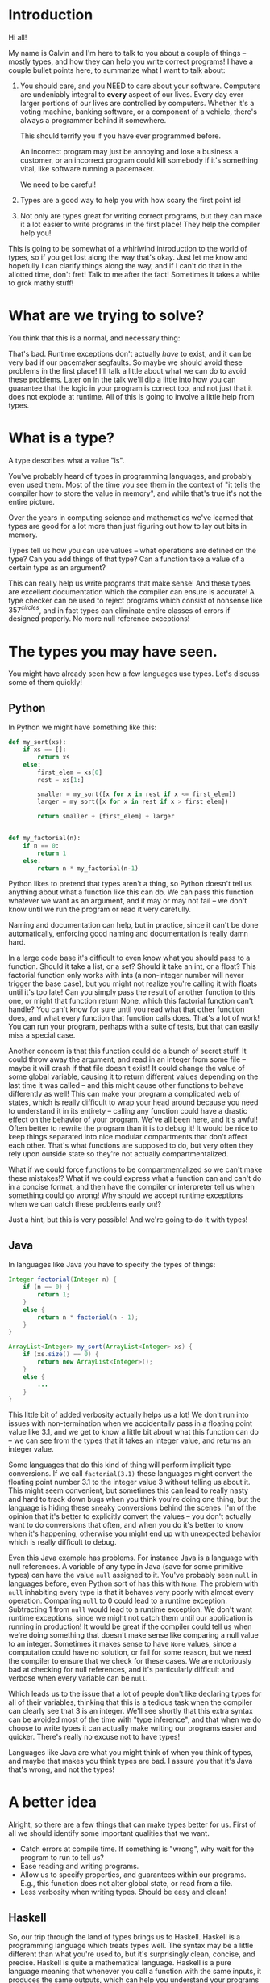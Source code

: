 * Introduction
# Maybe some of the motivation for this talk should be... "How can your language help you?"
# Why learn something new? Why hope for something better?
Hi all!

My name is Calvin and I'm here to talk to you about a couple of things
-- mostly types, and how they can help you write correct programs! I
have a couple bullet points here, to summarize what I want to talk
about:

1) You should care, and you NEED to care about your software.
   Computers are undeniably integral to *every* aspect of our lives.
   Every day ever larger portions of our lives are controlled by
   computers. Whether it's a voting machine, banking software, or a
   component of a vehicle, there's always a programmer behind it
   somewhere.

   This should terrify you if you have ever programmed before.

   An incorrect program may just be annoying and lose a business a
   customer, or an incorrect program could kill somebody if it's
   something vital, like software running a pacemaker.

   We need to be careful!

2) Types are a good way to help you with how scary the first point is!

3) Not only are types great for writing correct programs, but they can
   make it a lot easier to write programs in the first place! They help
   the compiler help you!

This is going to be somewhat of a whirlwind introduction to the world
of types, so if you get lost along the way that's okay. Just let me
know and hopefully I can clarify things along the way, and if I can't
do that in the allotted time, don't fret! Talk to me after the fact!
Sometimes it takes a while to grok mathy stuff!

* What are we trying to solve?

You think that this is a normal, and necessary thing:

# picture of various runtime exceptions.

That's bad. Runtime exceptions don't actually /have/ to exist, and it
can be very bad if our pacemaker segfaults. So maybe we should avoid
these problems in the first place! I'll talk a little about what we
can do to avoid these problems. Later on in the talk we'll dip a
little into how you can guarantee that the logic in your program is
correct too, and not just that it does not explode at runtime. All of
this is going to involve a little help from types.

* What is a type?

  A type describes what a value "is".

  You've probably heard of types in programming languages, and
  probably even used them. Most of the time you see them in the
  context of "it tells the compiler how to store the value in memory",
  and while that's true it's not the entire picture.

  Over the years in computing science and mathematics we've learned
  that types are good for a lot more than just figuring out how to lay
  out bits in memory.

  Types tell us how you can use values -- what operations are defined
  on the type? Can you add things of that type? Can a function take a
  value of a certain type as an argument?

  This can really help us write programs that make sense! And these
  types are excellent documentation which the compiler can ensure is
  accurate! A type checker can be used to reject programs which
  consist of nonsense like $357^{circles}$, and in fact types can
  eliminate entire classes of errors if designed properly. No more
  null reference exceptions!

* The types you may have seen.

  You might have already seen how a few languages use types. Let's discuss some of them quickly!

** Python
   In Python we might have something like this:

   #+BEGIN_SRC python
     def my_sort(xs):
         if xs == []:
             return xs
         else:
             first_elem = xs[0]
             rest = xs[1:]

             smaller = my_sort([x for x in rest if x <= first_elem])
             larger = my_sort([x for x in rest if x > first_elem])

             return smaller + [first_elem] + larger


     def my_factorial(n):
         if n == 0:
             return 1
         else:
             return n * my_factorial(n-1)
   #+END_SRC

   Python likes to pretend that types aren't a thing, so Python
   doesn't tell us anything about what a function like this can do. We
   can pass this function whatever we want as an argument, and it may
   or may not fail -- we don't know until we run the program or read
   it very carefully.

   Naming and documentation can help, but in practice, since it can't
   be done automatically, enforcing good naming and documentation is
   really damn hard.

   In a large code base it's difficult to even know what you should
   pass to a function. Should it take a list, or a set? Should it take
   an int, or a float? This factorial function only works with ints (a
   non-integer number will never trigger the base case), but you might
   not realize you're calling it with floats until it's too late! Can
   you simply pass the result of another function to this one, or
   might that function return None, which this factorial function
   can't handle?  You can't know for sure until you read what that
   other function does, and what every function that function calls
   does. That's a lot of work!  You can run your program, perhaps with
   a suite of tests, but that can easily miss a special case.

   Another concern is that this function could do a bunch of secret
   stuff. It could throw away the argument, and read in an integer
   from some file -- maybe it will crash if that file doesn't exist!
   It could change the value of some global variable, causing it to
   return different values depending on the last time it was called --
   and this might cause other functions to behave differently as well!
   This can make your program a complicated web of states, which is
   really difficult to wrap your head around because you need to
   understand it in its entirety -- calling any function could have a
   drastic effect on the behavior of your program. We've all been
   here, and it's awful! Often better to rewrite the program than it
   is to debug it! It would be nice to keep things separated into nice
   modular compartments that don't affect each other. That's what
   functions are supposed to do, but very often they rely upon outside
   state so they're not actually compartmentalized.

   What if we could force functions to be compartmentalized so we
   can't make these mistakes!? What if we could express what a
   function can and can't do in a concise format, and then have the
   compiler or interpreter tell us when something could go wrong! Why
   should we accept runtime exceptions when we can catch these
   problems early on!?

   Just a hint, but this is very possible! And we're going to do it
   with types!

** Java

   In languages like Java you have to specify the types of things:

   #+BEGIN_SRC java
     Integer factorial(Integer n) {
         if (n == 0) {
             return 1;
         }
         else {
             return n * factorial(n - 1);
         }
     }

     ArrayList<Integer> my_sort(ArrayList<Integer> xs) {
         if (xs.size() == 0) {
             return new ArrayList<Integer>();
         }
         else {
             ...
         }
     }
   #+END_SRC

   This little bit of added verbosity actually helps us a lot! We
   don't run into issues with non-termination when we accidentally
   pass in a floating point value like 3.1, and we get to know a
   little bit about what this function can do -- we can see from the
   types that it takes an integer value, and returns an integer value.

   Some languages that do this kind of thing will perform implicit
   type conversions. If we call ~factorial(3.1)~ these languages might
   convert the floating point number 3.1 to the integer value 3
   without telling us about it. This might seem convenient, but
   sometimes this can lead to really nasty and hard to track down bugs
   when you think you're doing one thing, but the language is hiding
   these sneaky conversions behind the scenes. I'm of the opinion that
   it's better to explicitly convert the values -- you don't actually
   want to do conversions that often, and when you do it's better to
   know when it's happening, otherwise you might end up with
   unexpected behavior which is really difficult to debug.

   Even this Java example has problems. For instance Java is a
   language with null references. A variable of any type in Java (save
   for some primitive types) can have the value ~null~ assigned to
   it. You've probably seen ~null~ in languages before, even Python
   sort of has this with ~None~. The problem with ~null~ inhabiting
   every type is that it behaves very poorly with almost every
   operation. Comparing ~null~ to 0 could lead to a runtime
   exception. Subtracting 1 from ~null~ would lead to a runtime
   exception. We don't want runtime exceptions, since we might not
   catch them until our application is running in production! It would
   be great if the compiler could tell us when we're doing something
   that doesn't make sense like comparing a null value to an
   integer. Sometimes it makes sense to have ~None~ values, since a
   computation could have no solution, or fail for some reason, but we
   need the compiler to ensure that we check for these cases. We are
   notoriously bad at checking for null references, and it's
   particularly difficult and verbose when every variable can be ~null~.

   Which leads us to the issue that a lot of people don't like
   declaring types for all of their variables, thinking that this is a
   tedious task when the compiler can clearly see that 3 is an
   integer. We'll see shortly that this extra syntax can be avoided
   most of the time with "type inference", and that when we do choose
   to write types it can actually make writing our programs easier and
   quicker. There's really no excuse not to have types!

   Languages like Java are what you might think of when you think of
   types, and maybe that makes you think types are bad. I assure you
   that it's Java that's wrong, and not the types!

* A better idea

  Alright, so there are a few things that can make types better for
  us. First of all we should identify some important qualities that we
  want.

  - Catch errors at compile time. If something is "wrong", why wait for the program to run to tell us?
  - Ease reading and writing programs.
  - Allow us to specify properties, and guarantees within our programs. E.g., this function does not alter global state, or read from a file.
  - Less verbosity when writing types. Should be easy and clean!

** Haskell

   So, our trip through the land of types brings us to
   Haskell. Haskell is a programming language which treats types
   well. The syntax may be a little different than what you're used
   to, but it's surprisingly clean, concise, and precise. Haskell is
   quite a mathematical language. Haskell is a pure language meaning
   that whenever you call a function with the same inputs, it produces
   the same outputs, which can help you understand your programs a lot
   better. In Haskell there is no immutable state, when you give a
   variable a value that value can't change. This sounds limiting, but
   it's really not, you won't even notice in the examples. But it
   helps you undestand your programs a lot better. You only have to
   look for where ~x~ is assigned to understand what value ~x~ has;
   you need not scrutinize the entire program.

   Recall the Python programs from earlier:

   #+BEGIN_SRC python
     def my_sort(xs):
         if xs == []:
             return xs
         else:
             first_elem = xs[0]
             rest = xs[1:]

             smaller = my_sort([x for x in rest if x <= first_elem])
             larger = my_sort([x for x in rest if x > first_elem])

             return smaller + [first_elem] + larger


     def my_factorial(n):
         if n == 0:
             return 1
         else:
             return n * my_factorial(n-1)
   #+END_SRC

   These might look like this in Haskell

   #+BEGIN_SRC haskell
     mySort :: Ord a => [a] -> [a]
     mySort [] = []
     mySort (first_elem::rest) = smaller ++ [first_elem] ++ larger
       where smaller = mySort [x | x <- rest, x <= first_elem]
             larger = mySort [x | x <- rest, x > first_elem]


     factorial :: Integer -> Integer
     factorial 0 = 1
     factorial n = n * factorial (n - 1)
   #+END_SRC

   This actually looks pretty nice! In each of these functions it does
   what's called pattern matching to break down the different
   cases. You hardly have to write any type signatures at all, but
   it's useful to write the top level signatures that you see here as
   it helps guide you when writing the function -- it acts as a little
   specification and the compiler can tell you if you deviate from
   it. In Haskell even these can be avoided, and the compiler can
   still infer what the types of variables should be in most
   cases. After all if you write 3, then it's probably a number. If
   you multiply a variable by another floating point number, then that
   variable has to be a float too, so the compiler could figure this
   out for us. This lets us be as explicit with our types as we want,
   but the compiler can still catch issues even if you don't tell it
   the type of something. You'll probably find that writing type
   signatures for functions in Haskell really helps you figure out how
   to write the function. It's kind of like test driven development in
   a way, it gives you an idea of how you would use the function right
   away, which makes it easier to write the logic later.

   In the sort function you'll see what's called a typeclass
   constraint, "Ord", which stands for "ordered", and a type variable
   "a". This means that "a" can be any type as long as it implements
   the functions in "Ord", which contains things like "less than",
   "equal to", and "greater than" comparisons.

   This is great, because now we know exactly what we can do with the
   elements of the list passed into the sort function! We can compare
   them, and since they have an ordering we can sort them!

   Now if you try to sort a list of unorderable things, like
   functions, the compiler will complain.

   #+BEGIN_SRC haskell
     mySort [factorial, (*2), lambda x] -- Causes a type error, because it doesn't make sense.
   #+END_SRC

   Whereas in python it will just cause a runtime exception, which we
   might not know about until it's too late!

   #+BEGIN_SRC python
     # This causes an error when the program is running...
     # We might not catch something like this until it hits production!
     sorted([lambda x: x * 2, lambda x: x ** 2])
   #+END_SRC

   Additionally, we do need the ~Ord~ constraint in Haskell. Otherwise we have something like this:

   #+BEGIN_SRC haskell
     -- Instead of: Ord a => [a] -> [a]
     mySort :: [a] -> [a]
     mySort [] = []
     mySort (first_elem::rest) = smaller ++ [first_elem] ++ larger
       where smaller = mySort [x | x <- rest, x <= first_elem]
             larger = mySort [x | x <- rest, x > first_elem]
   #+END_SRC

   Which causes a type error, since ~a~ could be *any type* without
   this constraint, which also includes unorderable types like
   functions, or pictures. If the compiler lets you call mySort on a
   list of something, then that list can actually be sorted, and
   you're guaranteed that things will just work! So that's one less
   thing to worry about at runtime!
   
   Haskell is also a bit more strict about what its types mean. For
   instance we know that these functions can't return "None" or
   "null". In the case of the factorial function it MUST return an
   integer value of some kind, and in Haskell there is no "None" or
   "null" value under the Integer type.

   These "Nothing" values are encoded in so-called "Maybe" types,
   i.e., types which may contain just a value of a given type, or may
   yield Nothing.

   #+BEGIN_SRC haskell
     -- Find out where a value is in a function.
     getIndex :: Eq a => a -> [a] -> Maybe Integer
     getIndex = getIndexAcc 0

     -- Helper function that remembers our position in the list.
     getIndexAcc :: Eq a => Integer -> a -> [a] -> Maybe Integer
     getIndexAcc pos value [] = Nothing
     getIndexAcc pos value (x::xs) = if x == value
                                        then Just pos
                                        else getIndexAcc (pos+1) xs


     -- A dictionary of all the important words.
     dictionary :: [String]
     dictionary = ["cats", "sandwiches", "hot chocolate"]


     main :: IO ()
     main = do entry <- getLine
               case getIndex entry dictionary of
                    (Just pos) => putStrLn "Your entry is at position " ++ show pos ++ " in the dictionary."
                    Nothing => putStrLn "Your entry does not appear in the dictionary."
   #+END_SRC

   In this case you know that ~getIndex~ can return something like a
   ~null~ value called ~Nothing~, but it could also return "Just" an
   Integer. You have to explicitly unwrap these values to get at the
   possible value, like in the case statement in ~main~. This might
   seem tedious, but if you're a fancy Haskell person you might use
   "do" notation, which does this automatically.

   #+BEGIN_SRC haskell
     -- Look up a word in the same position in a different dictionary.
     dictionary :: [String]
     dictionary = ["cats", "sandwiches", "hot chocolate"]


     synonyms :: [String]
     synonyms = ["meows", "bread oreos", "sweet nectar"]


     moreSynonyms :: [String]
     moreSynonyms = ["floofs", "subs", "hot coco"]


     getIndex :: Integer -> [a] -> Maybe a
     getIndex _ [] = Nothing
     getIndex 0 (x:xs) = Just x
     getIndex n (_:xs) = getIndex (n-1) xs


     lookupSynonyms :: String -> Maybe (String, String)
     lookupSynonyms word = do index <- getIndex word dictionary

                              -- Lookup my synonyms, if anything fails return Nothing.
                              firstSynonym <- getIndex index synonyms
                              secondSynonym <- getIndex index moreSynonyms

                              -- Success! Return Just the synonyms.
                              Just (firstSynonym, secondSynonym)

     -- lookupSynonyms essentially desugars to this.
     -- The compiler can help avoid this tedium!
     painfulLookupSynonyms :: String -> Maybe (String, String)
     painfulLookupSynonyms word = case getIndex word dictionary of
                                       Nothing -> Nothing
                                       (Just index) -> case getIndex index synonyms of 
                                                            Nothing -> Nothing
                                                            (Just first) -> case getIndex index moreSynonyms of
                                                                                         Nothing -> Nothing
                                                                                         (Just second) -> Just (first, second)

     main :: IO ()
     main = do word <- getLine
               case lookupSynonym word of
                 Nothing -> putStrLn ("Hmmm, I don't know a synonym for " ++ word)
                 (Just synonym) -> putStrLn ("I think " ++ word ++ "'s are a lot like " ++ synonym ++ "'s!")
   #+END_SRC

   Types never really add any extra tedium, and they can often relieve
   it because the compiler can automatically do stuff for you.
   
   These examples also show how input and output are encoded in the
   types. For example:

   #+BEGIN_SRC haskell
     -- putStrLn :: IO ()
     -- getLine :: IO String

     main :: IO ()
     main = do putStrLn "What is your name?"
               name <- getLine
               putStrLn ("Hello, " ++ name)
   #+END_SRC

   The ~()~'s essentially mean "void" or "no return value," we're just
   printing stuff so there's nothing valuable to return. An ~IO
   String~, like ~getLine~, is something which gets a string value
   using IO. A function which computes its return value based on an IO
   action will be forced to have an IO type as well, so you can't hide
   IO actions in functions which supposedly don't rely upon IO.

   It seems that Haskell satisfies most of our goals.

   1. We can catch errors at compile time. If something is "wrong", why wait for the program to run to tell us?
      + The type system lets us describe values in a fair amount of detail.
      + Types don't contain values like ~null~ which cause explosions at runtime.
   2. It eases reading and writing programs. It's nice to know what a function can do based on a small type.
      + Types help in much the same way as test driven development.
        * Makes you think about the arguments you function takes, and what it returns.
      + Thinking about what you can actually compute with restricted types is helpful.
        * Keeps focus.
        * Helps you know what a function can possibly do.
      + Types point out errors when developing, such as forgetting to unwrap a Maybe value and check each of the cases.
   3. It allow us to specify properties, and guarantees within our programs. E.g., this function does not alter global state, or read from a file.
      + Functions are "pure", meaning they always produce the same output for the same input.
      + Special actions, like IO, are labeled in the type. So you can't use an IO value in a non-IO function.
        * The IO action would cause the calling function to have an IO type. IO taints values, and can't be hidden.

   This is really great, and it's super helpful. There's a saying that
   "if a Haskell program compiles, then it's probably correct"
   because the type system ends up preventing a lot of errors. For
   instance, you never end up trying to index ~None~ like you would in
   Python. Think how much time you would save if you never ran into
   that problem! Quite a lot!

   However, we can do even better!

* Enter dependent types.
  There are some things that we just can't do even with Haskell's
  types. I can write a function to index a list

  #+BEGIN_SRC haskell
    index :: Integer -> [a] -> Maybe a
    index 0 [] = Nothing
    index 0 (x::xs) = Just x
    index n (x::xs) = index (n-1) xs
  #+END_SRC

  But I can't write one that the compiler can ensure is never called
  with an index outside the range of our list.

  #+BEGIN_SRC haskell
    -- Want the integer argument to always be in range so we don't need
    -- Maybe!
    index :: Integer -> [a] -> a
    index 0 [] = error "Uh... Whoops, walking off the end of the list!"
    index 0 (x :: xs) = x
    index n (x :: xs) = index (n-1) xs
  #+END_SRC

  We need to somehow encode the length of the list into the type so we
  can only call index when the position provided is in range. We can't
  do this in Haskell because it doesn't let us have types which depend
  upon values (e.g., the length of a list).

  It's also not possible to encode other properties which depend upon
  values in the types. For instance I can't say that a function
  returns a list of values which are sorted in ascending order, I can
  only say that a sort function also returns a list with values of the
  same type...

  #+BEGIN_SRC haskell
    mySort :: Ord a => [a] -> [a]
    mySort [] = []
    mySort (first_elem::rest) = smaller ++ [first_elem] ++ larger
      where smaller = mySort [x | x <- rest, x <= first_elem]
            larger = mySort [x | x <- rest, x > first_elem]
  #+END_SRC

  It's nice that we can specify that this function only works on lists
  which have orderable elements, but it would be even better if we
  could also say things like...

  1. The output list must have the same length as the input list.
  2. The list in the output must contain the same elements as the input list.
  3. The output list must be sorted in ascending order.

  If we could encode these properties in the types, then if the
  program type checks it would prove that our sort function does the
  right thing.

  In fact, that's an interesting idea, isn't it? Why don't we make it
  so we can encode essentially any set of properties in our types, any
  proposition we can think of, and then make it so our program only
  type checks if it satisfies these properties. That would be a very
  powerful tool for ensuring the correctness of our programs! Maybe we
  can even use such a type checker to help us with our proofy math
  homework? We'll look into this idea very shortly, but first let's
  look at some basic dependent types in Idris, a programming language
  that is essentially Haskell with dependent types.

* Dependent Types in Idris

  The classic example of a dependent type is a vector. A vector is a
  lot like a list, but the length of the list is included in the type.

  So, for example, a vector of 2 strings is a different type from a
  vector of 3 strings.

  #+BEGIN_SRC idris
    two_little_piggies : Vect 2 String
    two_little_piggies = ["Oinkers", "Snorkins"]

    -- This would be a type error, caught at compilation:
    three_little_piggies : Vect 3 String
    three_little_piggies = two_little_piggies
  #+END_SRC

  And one thing that's cool about this is you can actually do some
  computations at the type level to make more complicated, generalized
  functions. A classic example is appending two vectors together.

  #+BEGIN_SRC idris
    append : Vect n elem -> Vect m elem -> Vect (n + m) elem
  #+END_SRC

  The lower case identifiers in the type are "variables" again, in
  this case meaning ~n~ and ~m~ can be any natural numbers, and ~elem~
  can be any type, this is because ~Vect~ is defined as follows:

  #+BEGIN_SRC idris
    data Vect : Nat -> Type -> Type where
      Nil : Vect 0 a
      (::) : (x : a) -> Vect k a -> Vect (S k) a
  #+END_SRC

  Meaning that the type constructor ~Vect~ takes a natural number, and
  another type, in order to make a full vector type.

  Idris has a lot of built in tools for generating your programs based
  on their types. Since this type for ~append~ is actually pretty
  specific, Idris is able to do a lot of the work for us. Let's walk
  through how that might work.

  #+BEGIN_SRC idris
    append : Vect n elem -> Vect m elem -> Vect (n + m) elem
    append xs ys = ?append_rhs
  #+END_SRC

  The thing on the right hand side is known as a "hole", and this is a
  stand in for a value which Idris can potentially fill in for us, or
  it can at least tell us the type of what we should put in the hole.

  Since Idris knows how types are constructed, we can have it
  automatically perform a case split on the first argument, leading to
  this:

  #+BEGIN_SRC idris
    append : Vect n elem -> Vect m elem -> Vect (n + m) elem
    append [] ys = ?append_rhs_1
    append (x :: xs) ys = ?append_rhs_2
  #+END_SRC

  Which gives us two cases, with two holes. Idris helpfully tells us
  about these holes:

  #+BEGIN_SRC idris
    - + Main.append_rhs_1 [P]
     `__               elem : Type
                          m : Nat
                         ys : Vect m elem
         ------------------------------------------
          Main.append_rhs_1 : Vect (0 + m) elem

    - + Main.append_rhs_2 [P]
     `__               elem : Type
                          x : elem
                          m : Nat
                         ys : Vect m elem
                          k : Nat
                         xs : Vect k elem
         ----------------------------------------------
          Main.append_rhs_2 : Vect ((S k) + m) elem
  #+END_SRC

  Above the dashed line you can see what variables are in scope where
  the hole is, and what types they have. Underneath we have our hole,
  and the type that it has.

  Idris is smart, so it can automatically find values that match a
  hole of a given type. For the first hole we know that it has type
  ~Vect (0 + m) elem~, but Idris evaluates this to ~Vect m elem~, and
  the only vector of length ~m~ that it has in scope is ~ys~, so it
  just happily fills this in for us, if we ask nicely!

  #+BEGIN_SRC idris
    append : Vect n elem -> Vect m elem -> Vect (n + m) elem
    append [] ys = ys
    append (x :: xs) ys = ?append_rhs_2
  #+END_SRC

  The second hole is a bit more interesting.

  #+BEGIN_SRC idris
    - + Main.append_rhs_2 [P]
     `__               elem : Type
                          x : elem
                          m : Nat
                         ys : Vect m elem
                          k : Nat
                         xs : Vect k elem
         ----------------------------------------------
          Main.append_rhs_2 : Vect ((S k) + m) elem
  #+END_SRC

  We can see that ~xs~ has been given the type ~Vect k elem~, which
  means that ~n = S k~, since ~xs~ is a part of the ~Vect n elem~
  argument, just with one less element since ~x~ is split from it. ~S~
  means successor, so ~S k~ is just the next natural number from ~k~,
  so it's ~k+1~.

  Our goal is to make a vector with length ~S k + m~, which we can
  happily ask Idris to do, and it finds:

  #+BEGIN_SRC idris
    append : Vect n elem -> Vect m elem -> Vect (n + m) elem
    append [] ys = ys
    append (x :: xs) ys = x :: append xs ys
  #+END_SRC

  ... Which is exactly what we want. So how did Idris do this? Well,
  it realized a couple of things.

  #+BEGIN_SRC idris
    data Nat : Type where
      0 : Nat -- Zero
      S : Nat -> Nat -- Successor (+1)


    (+) : Nat -> Nat -> Nat
    (+) 0 m = m
    (+) (S k) m = S (k + m)


    data Vect : Nat -> Type -> Type where
      Nil : Vect 0 a
      (::) : (x : a) -> Vect k a -> Vect (S k) a
  #+END_SRC

  First, it evaluated ~(S k) + m~, which turns out to be ~S (k +
  m)~. It looked at the type constructor for a vector and saw that in
  order to get a ~Vect (S (k + m)) elem~ it would need to concatenate
  an element with a ~Vect (k+m) elem~, which gets us two holes. One
  for the element to concatenate, and one for the rest of the vector.

  
  #+BEGIN_SRC idris
    append : Vect n elem -> Vect m elem -> Vect (n + m) elem
    append [] ys = ys
    append (x :: xs) ys = ?elem_to_concat :: ?rest_of_vect
  #+END_SRC


  #+BEGIN_SRC idris
    - + Main.elem_to_concat [P]
     `__                 elem : Type
                            x : elem
                            m : Nat
                           ys : Vect m elem
                            k : Nat
                           xs : Vect k elem
         -----------------------------------
          Main.elem_to_concat : elem

    - + Main.rest_of_vect [P]
     `__               elem : Type
                          x : elem
                          m : Nat
                         ys : Vect m elem
                          k : Nat
                         xs : Vect k elem
         ------------------------------------------
          Main.rest_of_vect : Vect (k + m) elem
  #+END_SRC

  So, Idris knows of one element with the type ~elem~, and that's ~x~,
  so it can fill that in.

  #+BEGIN_SRC idris
    append : Vect n elem -> Vect m elem -> Vect (n + m) elem
    append [] ys = ys
    append (x :: xs) ys = x :: ?rest_of_vect
  #+END_SRC

  It also knows about recursion, so it knows it has this function
  ~append~ which it could call that has a type ~Vect n elem -> Vect m
  elem -> Vect (n + m) elem~. And since Idris has a vector ~xs : Vect
  k elem~, and a vector ~ys : Vect m elem~, it knows that

  #+BEGIN_SRC idris
     append xs ys : Vect (k + m) elem
  #+END_SRC

  Which is exactly the type of thing we need in this hole, so it can
  fill it in as well.

  So what you just witnessed is Idris essentially writing a program,
  albeit a small one, for you based on a type which specified the
  behaviour of this program. That's awesome, and super helpful!

  We can even see how this would not work as well if we were just
  using lists, which don't have the length in their type.

  #+BEGIN_SRC idris
    append : List elem -> List elem -> List elem
    append [] ys = []
    append (x :: xs) ys = []
  #+END_SRC

  If you try to fill this in automatically, Idris will just make the
  function return empty lists, because it's the easiest way to satisfy
  the type. If your types are not precise enough, then a number of
  functions will type check just fine, and Idris can't tell which one
  of these possible functions you would want, it just gives you the
  first one it can find.

** Dependent types and indexing

   We can actually guarantee that a function indexing a vector stays
   within the bounds of the vector at compile time, too!

   #+BEGIN_SRC idris
     index : Fin len -> Vect len elem -> elem
     index FZ (x :: xs) = x
     index (FS n) (_ :: xs) = myIndex n xs 
   #+END_SRC

   ~Fin len~ is a type which represents natural numbers strictly less
   than ~len~. So, given a vector of length ~len~, if we provide a
   natural number greater than or equal to ~len~ as the index, then it
   would not be an element of the ~Fin len~ type, so the program would
   not type check, catching any potential bugs where you might walk
   off the end of an array at compile time. Here's a quick example:

   #+BEGIN_SRC idris
     cats : Vect 2 String
     cats = ["The Panther", "Smoke Smoke"]

     -- "The Panther" : String
     index 0 cats -- This type checks.


     -- (input):1:9:When checking argument prf to function Data.Fin.fromInteger:
     --         When using 2 as a literal for a Fin 2 
     --                 2 is not strictly less than 2
     index 2 cats -- This is out of bounds, so the program won't even compile!
   #+END_SRC

   There are lots of cool guarantees we can make with dependent types!
   As alluded to earlier, we can even use them to make specifications
   for how our program should behave with arbitrary propositions, and
   then use the type checker to ensure that our program actually
   follows these specifications.

* Logic Primer

  In order to get into this we need to do a quick primer on logic and
  logical proofs. In logic you have things known as propositions. A
  proposition is just a statement, such as "the sky is blue", or "2 +
  2 is 4". These propositions happen to be true, but we can also
  have propositions which are false, such as "2 + 2 is 27". A
  proposition is just something that you can propose. I might propose
  to you the notion that "2 + 2 is 27", but using logical proofs we
  can determine that this proposition is in fact not a true statement.

  So! These propositions are often represented by variables, for
  instance:

  #+BEGIN_SRC haskell
    P
  #+END_SRC

  ~P~ is a proposition. It could be anything, really...

  #+BEGIN_SRC haskell
    P = "ducks are fantastic"
  #+END_SRC

  And I might have another proposition:

  #+BEGIN_SRC haskell
    Q = "ducks are truly the worst"
  #+END_SRC

  Right now I'm using plain English to convey these propositions to
  you, but often they'll be more mathematical statements, such as:

  $$\forall n \in \mathrm{N}, \exists m \in \mathrm{N} \text{ such that } m > n$$

  Propositions are built up from a set of axioms, which are just rules
  describing your mathematical objects, and propositions can be
  combined in a number of ways.

  - Implications
    + $P \rightarrow Q$, meaning "if P is true, then Q must be true."
  - Conjunctions
    + $P \wedge Q$, meaning "both P and Q are true."
  - Disjunctions
    + $P \vee Q$, meaning "at least one of P or Q is true."
  - Negation
    + $\neg P$, meaning "P is false."
  - Universal quantification
    + $\forall x, P(x)$, meaning whenever we substitute any value for ~x~ in ~P~, the proposition ~P(x)~ holds true.
  - Existential quantification
    + $\exists x, P(x)$, meaning we can find an ~x~ that we can substitute into ~P(x)~ to make the proposition hold.

** Inference rules
   There are some basic axioms for how you can work with these
   propositions. These are just rules that "make sense". I have
   attached the axioms for propositional logic here.

   # Axiom table

* Curry-Howard Isomorphism

  As it turns out when you start to think of your types as
  propositions some interesting things start to pop up...

  For instance if we look at something like implication in logic...

  \[P \rightarrow Q\]

  This means that if I have a proof of the proposition P, then I can
  produce a proof of the proposition Q.

  That's very similar to a function type in something like Haskell or
  Idris. If I'm given a value of type P, then I can produce a value of
  type Q. So function application seems to be identical to modus
  ponens.

  #+BEGIN_SRC haskell
    p -> q
  #+END_SRC

  Similarly in logic I might have

  \[P \wedge Q\]

  Which means that I have a proof of P and a proof of Q.

  If you squint that's kind of similar to:

  #+BEGIN_SRC haskell
    (p, q)
  #+END_SRC

  Which means that I have a value of P, and a value of Q. Conjunction
  elimination is then just the projection of either the first or
  second value in the tuple:

  #+BEGIN_SRC haskell
    -- P /\ Q -> P
    fst :: (p, q) -> p
    fst (a, b) = a

    -- P /\ Q -> Q
    snd :: (p, q) -> q
    snd (a, b) = b
  #+END_SRC

  What are the values of a type then? Well, they look a lot like an
  existence proof of a given proposition. For instance:

  #+BEGIN_SRC idris
    const : p -> q -> p
    const a b = a
  #+END_SRC

  The value, in this case the function which returns the first
  element, can be seen as a proof of the proposition $p \rightarrow q
  \rightarrow p$. You take the proof of the first proposition in the
  chain of implications, and return it as a proof of the same
  proposition at the end of the implication chain. So, given a proof
  of $p$ and a proof of $q$, if we take the proof of $p$ and discard
  the proof of $q$, then we can prove $p$. Which makes sense to me!

  We can also see how the type checker can prevent us from proving
  false propositions. For instance, you can't prove $p \rightarrow q$,
  because there would be no way to get a proof of $q$ from a proof of
  another proposition $p$, when both $q$ and $p$ could be any random
  proposition!
  
  #+BEGIN_SRC idris
    bogus : p -> q
    bogus p = -- What can I put here that would type check? :(
  #+END_SRC

  We can't find a value of type ~q~, since we only have a value of type ~p~!

* Proofs in practice

  I'm going to quickly show you some basic proofs in Idris. With any
  luck you can at least imagine how these proofs might be extended to
  more complicated programs!

  Idris has a type which represents equality between two things. This
  type is constructed, as you might expect, with the equals sign.

  #+BEGIN_SRC idris
    equality_good : 2+3 = 5
    equality_good = Refl

    -- This fails to type check
    equality_bad : 2+3 = 7
    equality_bad = Refl
  #+END_SRC

  An equality like this has only one constructor, ~Refl~. This
  equality type is roughly defined as:

  #+BEGIN_SRC idris
    data (=) : a -> b -> Type where
      Refl : x = x
  #+END_SRC

  Which looks a little obtuse, but really all this means is that if we
  want to put ~Refl~ in a hole with some equality type, then Idris
  needs to be able to determine that whatever is on the left and right
  of the equals signs will evaluate to the exact same value. If Idris
  can determine that, then the left and the right side are considered
  to be identical, and we can replace whatever is on the left side
  with whatever is on the right side and vice versa. This is
  reflexivity, and it's what ~Refl~ stands for.

  Now, with this in mind lets walk through a small, but mind bending
  example:

  #+BEGIN_SRC idris
    cong : (f : a -> b) -> x = y -> f x = f y
    cong f prf = ?cong_rhs
  #+END_SRC

  ~cong~ stands for congruence, and has a type which represents the
  proposition that, if you are given a function ~f~, and you know that
  some ~x~ and ~y~ are equal, then ~f x = f y~.

  This might seem really odd and scary right now, because you have
  equals signs in your types. But remember, types are propositions of
  theorems, and these equals signs just means that we should be able
  to use the ~Refl~ constructor to show that both things are equal
  using Idris's internal notion of the equality of terms.

  Here's what we see when we ask Idris about our goal, ~cong_rhs~:

  #+BEGIN_SRC idris
     - + Main.cong_rhs [P]
    `__              b : Type
                     a : Type
                     x : a
                     f : a -> b
                     y : a
                   prf : x = y
        ---------------------------
         Main.cong_rhs : f x = f y
  #+END_SRC

  So, it looks like we need to be able to show that ~f x = f y~. In
  the list of known values it seems that we have a proof of ~x=y~ from
  one of the arguments to ~cong~. And since we have a proof that
  ~x=y~, we should be able to rewrite ~y~ to be ~x~ using
  reflexivity. In Idris this is done by deconstructing the proof of
  ~x=y~ by pattern matching on the argument.

  #+BEGIN_SRC idris
    cong : (f : a -> b) -> x = y -> f x = f y
    cong f Refl = ?cong_rhs_1
  #+END_SRC

  That looks really unimpressive, but let's see what it did to our goal:

  #+BEGIN_SRC idris
    - + Main.cong_rhs_1 [P]
     `__                b : Type
                        a : Type
                        x : a
                        f : a -> b
         -----------------------------
          Main.cong_rhs_1 : f x = f x
  #+END_SRC

  Perfect! If we have a proof that ~x = y~, then Idris knows that
  they're interchangeable, and it automatically replaced ~y~ with ~x~
  everywhere. Now we just need something with the type ~f x = f x~,
  which is trivial, since if you look at the definition of ~Refl~,
  that's pretty much exactly what it does. We just need to substitute
  ~f x~ for the ~x~ in ~Refl~.

  #+BEGIN_SRC idris
    Refl : x = x

    -- So, if we just replace this general "x" with our "f x" we would get...
    Refl : f x = f x
  #+END_SRC
  ~Refl~ actually 

  In Idris ~Refl~ uses implicit arguments, since it can often infer
  what it should use in context, so we could just write ~Refl~:

  #+BEGIN_SRC idris
    cong : (f : a -> b) -> x = y -> f x = f y
    cong f Refl = Refl
  #+END_SRC

  But we could also give it an argument explicitly.

  #+BEGIN_SRC idris
    cong : (f : a -> b) -> x = y -> f x = f y
    cong f (Refl {x}) = Refl {x = f x}
  #+END_SRC

  I realize this is a bit confusing because there are ~x~'s in both
  places, but the ~x~ in the definition of ~Refl~ is in a different
  scope, and we're just substituting our ~f x~ for that ~x~, like an
  argument to a function.

** Slightly more complicated proof

   Now that we have a proven congruence theorem we can construct some
   more complex proofs. Let's write a function to do addition on
   natural numbers and prove that it's associative.

   In Idris natural numbers look like this:
   
   #+BEGIN_SRC idris
     data Nat : Type where
       0 : Nat
       S : Nat -> Nat

     -- 0 = 0
     -- S 0 = 1
     -- S (S 0) = 2
     -- etc...

     (+) : Nat -> Nat -> Nat
     (+) 0 y = y
     (+) (S x) y = S (x + y)
   #+END_SRC

   The 0 represents 0 (it's actually ~Z~, but I think writing 0 is
   less confusing), and ~S~ stands for successor, which means "plus
   one". So we have defined the set natural numbers recursively, by
   adding one to the previous natural number. This gives us a unary
   representation of the natural numbers that's very nice to work
   with, it's similar to tallies.

   Similarly we can define addition recursively:
   
   - Zero plus any number is that number.
   - One plus x added to y is x + y with one added to it.

   Now let's define our theorem:
   
   #+BEGIN_SRC idris
     plus_assoc : (x, y, z : Nat) -> x + (y + z) = (x + y) + z
     plus_assoc x y z = ?plus_assoc_rhs
   #+END_SRC

   This just says that for all ~x~, ~y~, and ~z~ in the natural
   numbers, ~x~ added to ~y + z~ is the same as ~x + y~ added to ~z~.

   To prove this kind of thing we often use induction. We've actually
   already seen induction in Idris. It's just recursion. So we'll case
   split on ~x~, which gives us a base case where ~x = 0~, and a case
   where ~x = S k~ for some natural number ~k~.

   #+BEGIN_SRC idris
     plus_assoc : (x, y, z : Nat) -> x + (y + z) = (x + y) + z
     plus_assoc Z y z = ?plus_assoc_rhs_1
     plus_assoc (S k) y z = ?plus_assoc_rhs_2
   #+END_SRC

   We have some interesting holes now.

   #+BEGIN_SRC idris
     - + Main.plus_assoc_rhs_1 [P]
      `__                      y : Nat
                               z : Nat
          ---------------------------------------------------------------
           Main.plus_assoc_rhs_1 : 0 + (y + z) = (0 + y) + z

     - + Main.plus_assoc_rhs_2 [P]
      `__                      k : Nat
                               y : Nat
                               z : Nat
          -----------------------------------------------------------------------
           Main.plus_assoc_rhs_2 : (S k) + (y + z) = ((S k) + y) + z
   #+END_SRC

   For the first one we have to just realize that when we use ~Refl~,
   Idris will try to evaluate both sides of the equals sign
   completely. Because of how plus is defined, it can actually
   evaluate these partially even though we don't know what ~y~ and ~z~
   are. This just triggers the first case of our definition of plus,
   where 0 is on the left side. So this goal is really:

   #+BEGIN_SRC idris
     - + Main.plus_assoc_rhs_1 [P]
      `__                      y : Nat
                               z : Nat
          ---------------------------------------------------------------
           Main.plus_assoc_rhs_1 : y + z = y + z
   #+END_SRC

   And we can satisfy this with reflexivity.

   #+BEGIN_SRC idris
     plus_assoc : (x, y, z : Nat) -> x + (y + z) = (x + y) + z
     plus_assoc Z y z = Refl
     plus_assoc (S k) y z = ?plus_assoc_rhs_2
   #+END_SRC

   The second hole is more complicated.

   #+BEGIN_SRC idris
     - + Main.plus_assoc_rhs_2 [P]
      `__                      k : Nat
                               y : Nat
                               z : Nat
          -----------------------------------------------------------------------
           Main.plus_assoc_rhs_2 : (S k) + (y + z) = ((S k) + y) + z
   #+END_SRC

   Again, Idris can still evaluate this partially, so this goal is
   really this:

   #+BEGIN_SRC idris
     - + Main.plus_assoc_rhs_2 [P]
      `__                      k : Nat
                               y : Nat
                               z : Nat
          -----------------------------------------------------------------------
           Main.plus_assoc_rhs_2 : S (k + (y + z)) = S ((k + y) + z)
   #+END_SRC

   So it looks like we need to prove associativity... Which is what
   we're trying to do.

   But since Idris knows about recursion, we can actually call
   ~plus_assoc~ on ~k~, ~y~, and ~z~ to get something with the type...

   #+BEGIN_SRC idris
     k + (y + z) = (k + y) + z
   #+END_SRC

   So we're almost there, we just need to be able to apply the
   successor function on both sides of the equality. This is exactly
   what congruence does:

   #+BEGIN_SRC idris
     cong : (f : a -> b) -> x = y -> f x = f y
     cong f (Refl {x}) = Refl {x = f x}
   #+END_SRC

   If we give ~cong~ a function, and something with an equality type,
   then ~cong~ gives us an equality type with the function applied to
   both sides. So we can do this:

   #+BEGIN_SRC idris
     plus_assoc : (x, y, z : Nat) -> x + (y + z) = (x + y) + z
     plus_assoc Z y z = Refl
     plus_assoc (S k) y z = cong S (plus_assoc k y z)
   #+END_SRC

   Which completes our proof! It's interesting how applying a theorem,
   like ~cong~, is literally just applying a function.

   It's also neat how recursion and induction are really just the same
   thing, and you can see that pretty clearly when working with
   something like Idris.

* Tactics

  Sometimes building up proof terms in this functional programming
  style is a bit tedious. Once you get more complicated proofs on the
  go it gets pretty hard to keep track of all of the types. There are
  other languages which use a different style of proof based on
  tactics, which are little commands that build up these proof terms
  behind the scenes for you.

  These languages are interesting to work with, but the proofs are
  actually pretty hard to read without the proof state shown, which
  editors for these languages will display nicely. The proof state is
  just your current goal type, and it displays it in much the same
  fashion as Idris displays its goals.

  Here's an example of the associativity proof we just did in Coq:

  #+BEGIN_SRC coq
    Inductive nat : Type :=
      | O : nat
      | S : nat -> nat.


    Fixpoint plus (n m : nat) : nat :=
      match n with
        | O => m
        | S n' => S (plus n' m)
      end.


    Theorem plus_assoc : forall (x y z : nat), plus x (plus y z) = plus (plus x y) z.
    Proof.
      intros x y z. induction x as [| k].
      - reflexivity.
      - simpl. (* Simplify with evaluation *)
        rewrite IHk. (* Use induction hypothesis to rewrite terms *)
        reflexivity.
    Qed.
  #+END_SRC

  It's actually pretty similar, and you can maybe get some idea of how
  the tactics translate into the functions from before. We break
  things into cases much the same way with the induction tactic.

  - The base case is just handled with reflexivity.
  - Then, after simplifying the types by evaluation much like in Idris,
    we apply the theorem inductively, and then use reflexivity to handle
    the case of ~x = S k~.

  These tactics look pretty weird when you first see them, but if you
  start thinking about how they get turned into proof terms like in
  the Idris examples, it becomes a lot easier to understand.

* Conclusion

  So, that's the end of the talk. It's just a rough overview of why
  types are so magical, and why you should care about them.

  I realize that this was quite the whirlwind introduction to this
  topic, so if you have any questions feel free to ask!
